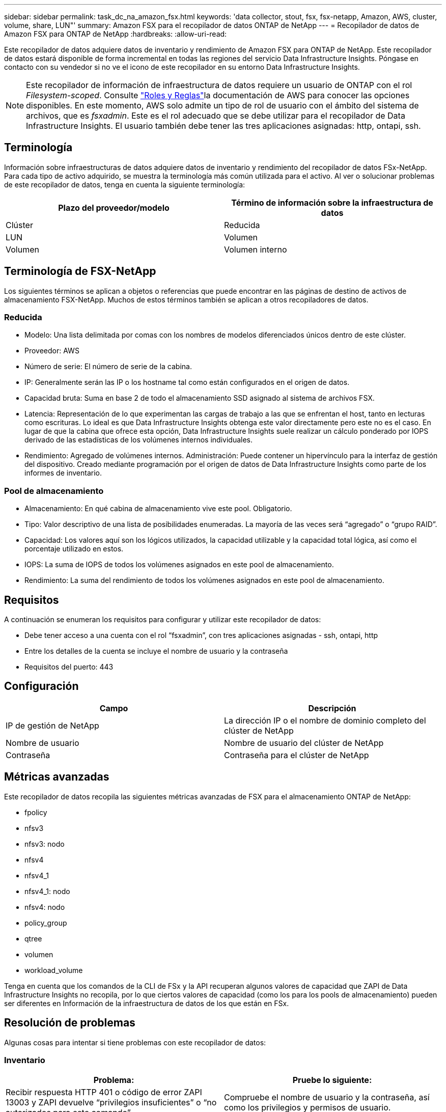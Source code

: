 ---
sidebar: sidebar 
permalink: task_dc_na_amazon_fsx.html 
keywords: 'data collector, stout, fsx, fsx-netapp, Amazon, AWS, cluster, volume, share, LUN"' 
summary: Amazon FSX para el recopilador de datos ONTAP de NetApp 
---
= Recopilador de datos de Amazon FSX para ONTAP de NetApp
:hardbreaks:
:allow-uri-read: 


[role="lead"]
Este recopilador de datos adquiere datos de inventario y rendimiento de Amazon FSX para ONTAP de NetApp. Este recopilador de datos estará disponible de forma incremental en todas las regiones del servicio Data Infrastructure Insights. Póngase en contacto con su vendedor si no ve el icono de este recopilador en su entorno Data Infrastructure Insights.


NOTE: Este recopilador de información de infraestructura de datos requiere un usuario de ONTAP con el rol _Filesystem-scoped_. Consulte link:https://docs.aws.amazon.com/fsx/latest/ONTAPGuide/roles-and-users.html["Roles y Reglas"]la documentación de AWS para conocer las opciones disponibles. En este momento, AWS solo admite un tipo de rol de usuario con el ámbito del sistema de archivos, que es _fsxadmin_. Este es el rol adecuado que se debe utilizar para el recopilador de Data Infrastructure Insights. El usuario también debe tener las tres aplicaciones asignadas: http, ontapi, ssh.



== Terminología

Información sobre infraestructuras de datos adquiere datos de inventario y rendimiento del recopilador de datos FSx-NetApp. Para cada tipo de activo adquirido, se muestra la terminología más común utilizada para el activo. Al ver o solucionar problemas de este recopilador de datos, tenga en cuenta la siguiente terminología:

[cols="2*"]
|===
| Plazo del proveedor/modelo | Término de información sobre la infraestructura de datos 


| Clúster | Reducida 


| LUN | Volumen 


| Volumen | Volumen interno 
|===


== Terminología de FSX-NetApp

Los siguientes términos se aplican a objetos o referencias que puede encontrar en las páginas de destino de activos de almacenamiento FSX-NetApp. Muchos de estos términos también se aplican a otros recopiladores de datos.



=== Reducida

* Modelo: Una lista delimitada por comas con los nombres de modelos diferenciados únicos dentro de este clúster.
* Proveedor: AWS
* Número de serie: El número de serie de la cabina.
* IP: Generalmente serán las IP o los hostname tal como están configurados en el origen de datos.
* Capacidad bruta: Suma en base 2 de todo el almacenamiento SSD asignado al sistema de archivos FSX.
* Latencia: Representación de lo que experimentan las cargas de trabajo a las que se enfrentan el host, tanto en lecturas como escrituras. Lo ideal es que Data Infrastructure Insights obtenga este valor directamente pero este no es el caso. En lugar de que la cabina que ofrece esta opción, Data Infrastructure Insights suele realizar un cálculo ponderado por IOPS derivado de las estadísticas de los volúmenes internos individuales.
* Rendimiento: Agregado de volúmenes internos. Administración: Puede contener un hipervínculo para la interfaz de gestión del dispositivo. Creado mediante programación por el origen de datos de Data Infrastructure Insights como parte de los informes de inventario.




=== Pool de almacenamiento

* Almacenamiento: En qué cabina de almacenamiento vive este pool. Obligatorio.
* Tipo: Valor descriptivo de una lista de posibilidades enumeradas. La mayoría de las veces será “agregado” o “grupo RAID”.
* Capacidad: Los valores aquí son los lógicos utilizados, la capacidad utilizable y la capacidad total lógica, así como el porcentaje utilizado en estos.
* IOPS: La suma de IOPS de todos los volúmenes asignados en este pool de almacenamiento.
* Rendimiento: La suma del rendimiento de todos los volúmenes asignados en este pool de almacenamiento.




== Requisitos

A continuación se enumeran los requisitos para configurar y utilizar este recopilador de datos:

* Debe tener acceso a una cuenta con el rol “fsxadmin”, con tres aplicaciones asignadas - ssh, ontapi, http
* Entre los detalles de la cuenta se incluye el nombre de usuario y la contraseña
* Requisitos del puerto: 443




== Configuración

[cols="2*"]
|===
| Campo | Descripción 


| IP de gestión de NetApp | La dirección IP o el nombre de dominio completo del clúster de NetApp 


| Nombre de usuario | Nombre de usuario del clúster de NetApp 


| Contraseña | Contraseña para el clúster de NetApp 
|===


== Métricas avanzadas

Este recopilador de datos recopila las siguientes métricas avanzadas de FSX para el almacenamiento ONTAP de NetApp:

* fpolicy
* nfsv3
* nfsv3: nodo
* nfsv4
* nfsv4_1
* nfsv4_1: nodo
* nfsv4: nodo
* policy_group
* qtree
* volumen
* workload_volume


Tenga en cuenta que los comandos de la CLI de FSx y la API recuperan algunos valores de capacidad que ZAPI de Data Infrastructure Insights no recopila, por lo que ciertos valores de capacidad (como los para los pools de almacenamiento) pueden ser diferentes en Información de la infraestructura de datos de los que están en FSx.



== Resolución de problemas

Algunas cosas para intentar si tiene problemas con este recopilador de datos:



=== Inventario

[cols="2*"]
|===
| Problema: | Pruebe lo siguiente: 


| Recibir respuesta HTTP 401 o código de error ZAPI 13003 y ZAPI devuelve “privilegios insuficientes” o “no autorizados para este comando” | Compruebe el nombre de usuario y la contraseña, así como los privilegios y permisos de usuario. 


| ZAPI devuelve "el rol del clúster no es la LIF de gestión_clústeres" | AU necesita hablar con la IP de administración de clústeres. Compruebe la dirección IP y cambie a otra dirección IP si es necesario 


| El comando ZAPI falla después del reintento | AU tiene un problema de comunicación con el clúster. Compruebe la red, el número de puerto y la dirección IP. El usuario también debe intentar ejecutar un comando desde la línea de comandos desde la máquina AU. 


| AU no pudo conectarse a ZAPI a través de HTTP | Compruebe si EL puerto ZAPI acepta texto sin formato. Si AU intenta enviar texto sin formato a un socket SSL, la comunicación falla. 


| La comunicación falla con SSLException | AU está intentando enviar SSL a un puerto de texto sin formato de un archivador. Compruebe si EL puerto ZAPI acepta SSL o utiliza un puerto diferente. 


| Errores de conexión adicionales: La respuesta ZAPI tiene el código de error 13001, “la base de datos no está abierta” el código DE error ZAPI es 60 y la respuesta contiene “la API no terminó a tiempo” la respuesta ZAPI contiene “initialize_Session() devolvió un entorno NULL” el código DE error ZAPI es 14007 y la respuesta contiene “el nodo no está en buen estado” | Compruebe la red, el número de puerto y la dirección IP. El usuario también debe intentar ejecutar un comando desde la línea de comandos desde la máquina AU. 
|===
Puede encontrar información adicional en la link:concept_requesting_support.html["Soporte técnico"] página o en el link:reference_data_collector_support_matrix.html["Matriz de compatibilidad de recopilador de datos"].
